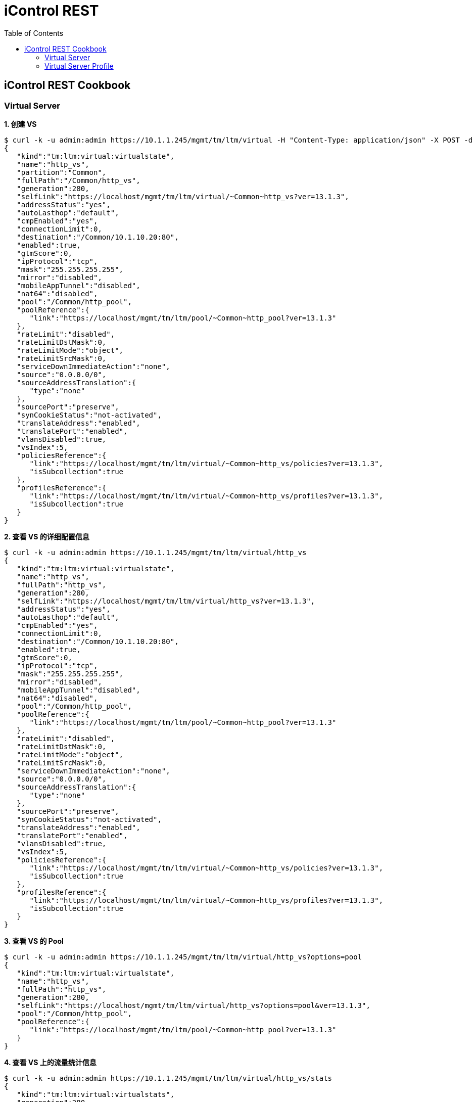 = iControl REST 
:toc: manual

== iControl REST Cookbook

=== Virtual Server

[source, json]
.*1. 创建 VS*
----
$ curl -k -u admin:admin https://10.1.1.245/mgmt/tm/ltm/virtual -H "Content-Type: application/json" -X POST -d '{"name": "http_vs", "destination": "10.1.10.20:80", "mask": "255.255.255.255", "pool": "http_pool", "ip-protocol": "tcp"}'
{
   "kind":"tm:ltm:virtual:virtualstate",
   "name":"http_vs",
   "partition":"Common",
   "fullPath":"/Common/http_vs",
   "generation":280,
   "selfLink":"https://localhost/mgmt/tm/ltm/virtual/~Common~http_vs?ver=13.1.3",
   "addressStatus":"yes",
   "autoLasthop":"default",
   "cmpEnabled":"yes",
   "connectionLimit":0,
   "destination":"/Common/10.1.10.20:80",
   "enabled":true,
   "gtmScore":0,
   "ipProtocol":"tcp",
   "mask":"255.255.255.255",
   "mirror":"disabled",
   "mobileAppTunnel":"disabled",
   "nat64":"disabled",
   "pool":"/Common/http_pool",
   "poolReference":{
      "link":"https://localhost/mgmt/tm/ltm/pool/~Common~http_pool?ver=13.1.3"
   },
   "rateLimit":"disabled",
   "rateLimitDstMask":0,
   "rateLimitMode":"object",
   "rateLimitSrcMask":0,
   "serviceDownImmediateAction":"none",
   "source":"0.0.0.0/0",
   "sourceAddressTranslation":{
      "type":"none"
   },
   "sourcePort":"preserve",
   "synCookieStatus":"not-activated",
   "translateAddress":"enabled",
   "translatePort":"enabled",
   "vlansDisabled":true,
   "vsIndex":5,
   "policiesReference":{
      "link":"https://localhost/mgmt/tm/ltm/virtual/~Common~http_vs/policies?ver=13.1.3",
      "isSubcollection":true
   },
   "profilesReference":{
      "link":"https://localhost/mgmt/tm/ltm/virtual/~Common~http_vs/profiles?ver=13.1.3",
      "isSubcollection":true
   }
}
----

[source, json]
.*2. 查看 VS 的详细配置信息*
----
$ curl -k -u admin:admin https://10.1.1.245/mgmt/tm/ltm/virtual/http_vs
{
   "kind":"tm:ltm:virtual:virtualstate",
   "name":"http_vs",
   "fullPath":"http_vs",
   "generation":280,
   "selfLink":"https://localhost/mgmt/tm/ltm/virtual/http_vs?ver=13.1.3",
   "addressStatus":"yes",
   "autoLasthop":"default",
   "cmpEnabled":"yes",
   "connectionLimit":0,
   "destination":"/Common/10.1.10.20:80",
   "enabled":true,
   "gtmScore":0,
   "ipProtocol":"tcp",
   "mask":"255.255.255.255",
   "mirror":"disabled",
   "mobileAppTunnel":"disabled",
   "nat64":"disabled",
   "pool":"/Common/http_pool",
   "poolReference":{
      "link":"https://localhost/mgmt/tm/ltm/pool/~Common~http_pool?ver=13.1.3"
   },
   "rateLimit":"disabled",
   "rateLimitDstMask":0,
   "rateLimitMode":"object",
   "rateLimitSrcMask":0,
   "serviceDownImmediateAction":"none",
   "source":"0.0.0.0/0",
   "sourceAddressTranslation":{
      "type":"none"
   },
   "sourcePort":"preserve",
   "synCookieStatus":"not-activated",
   "translateAddress":"enabled",
   "translatePort":"enabled",
   "vlansDisabled":true,
   "vsIndex":5,
   "policiesReference":{
      "link":"https://localhost/mgmt/tm/ltm/virtual/~Common~http_vs/policies?ver=13.1.3",
      "isSubcollection":true
   },
   "profilesReference":{
      "link":"https://localhost/mgmt/tm/ltm/virtual/~Common~http_vs/profiles?ver=13.1.3",
      "isSubcollection":true
   }
}
----

[source, json]
.*3. 查看 VS 的 Pool*
----
$ curl -k -u admin:admin https://10.1.1.245/mgmt/tm/ltm/virtual/http_vs?options=pool
{
   "kind":"tm:ltm:virtual:virtualstate",
   "name":"http_vs",
   "fullPath":"http_vs",
   "generation":280,
   "selfLink":"https://localhost/mgmt/tm/ltm/virtual/http_vs?options=pool&ver=13.1.3",
   "pool":"/Common/http_pool",
   "poolReference":{
      "link":"https://localhost/mgmt/tm/ltm/pool/~Common~http_pool?ver=13.1.3"
   }
}
----

[source, json]
.*4. 查看 VS 上的流量统计信息*
----
$ curl -k -u admin:admin https://10.1.1.245/mgmt/tm/ltm/virtual/http_vs/stats
{
   "kind":"tm:ltm:virtual:virtualstats",
   "generation":280,
   "selfLink":"https://localhost/mgmt/tm/ltm/virtual/http_vs/stats?ver=13.1.3",
   "entries":{
      "https://localhost/mgmt/tm/ltm/virtual/http_vs/~Common~http_vs/stats":{
         "nestedStats":{
            "kind":"tm:ltm:virtual:virtualstats",
            "selfLink":"https://localhost/mgmt/tm/ltm/virtual/http_vs/~Common~http_vs/stats?ver=13.1.3",
            "entries":{
               "clientside.bitsIn":{
                  "value":0
               },
               "clientside.bitsOut":{
                  "value":0
               },
               "clientside.curConns":{
                  "value":0
               },
               "clientside.evictedConns":{
                  "value":0
               },
               "clientside.maxConns":{
                  "value":0
               },
               "clientside.pktsIn":{
                  "value":0
               },
               "clientside.pktsOut":{
                  "value":0
               },
               "clientside.slowKilled":{
                  "value":0
               },
               "clientside.totConns":{
                  "value":0
               },
               "cmpEnableMode":{
                  "description":"all-cpus"
               },
               "cmpEnabled":{
                  "description":"enabled"
               },
               "csMaxConnDur":{
                  "value":0
               },
               "csMeanConnDur":{
                  "value":0
               },
               "csMinConnDur":{
                  "value":0
               },
               "destination":{
                  "description":"10.1.10.20:80"
               },
               "ephemeral.bitsIn":{
                  "value":0
               },
               "ephemeral.bitsOut":{
                  "value":0
               },
               "ephemeral.curConns":{
                  "value":0
               },
               "ephemeral.evictedConns":{
                  "value":0
               },
               "ephemeral.maxConns":{
                  "value":0
               },
               "ephemeral.pktsIn":{
                  "value":0
               },
               "ephemeral.pktsOut":{
                  "value":0
               },
               "ephemeral.slowKilled":{
                  "value":0
               },
               "ephemeral.totConns":{
                  "value":0
               },
               "fiveMinAvgUsageRatio":{
                  "value":0
               },
               "fiveSecAvgUsageRatio":{
                  "value":0
               },
               "tmName":{
                  "description":"/Common/http_vs"
               },
               "oneMinAvgUsageRatio":{
                  "value":0
               },
               "status.availabilityState":{
                  "description":"unknown"
               },
               "status.enabledState":{
                  "description":"enabled"
               },
               "status.statusReason":{
                  "description":"The children pool member(s) either don't have service checking enabled, or service check results are not available yet"
               },
               "syncookieStatus":{
                  "description":"not-activated"
               },
               "syncookie.accepts":{
                  "value":0
               },
               "syncookie.hwAccepts":{
                  "value":0
               },
               "syncookie.hwSyncookies":{
                  "value":0
               },
               "syncookie.hwsyncookieInstance":{
                  "value":0
               },
               "syncookie.rejects":{
                  "value":0
               },
               "syncookie.swsyncookieInstance":{
                  "value":0
               },
               "syncookie.syncacheCurr":{
                  "value":0
               },
               "syncookie.syncacheOver":{
                  "value":0
               },
               "syncookie.syncookies":{
                  "value":0
               },
               "totRequests":{
                  "value":0
               }
            }
         }
      }
   }
}
----

[source, json]
.*5. 修改 VS*
----
$ curl -k -u admin:admin https://10.1.1.245/mgmt/tm/ltm/virtual/http_vs -X PATCH -H "Content-Type: application/json" -d '{"disabled": true}'
{
   "kind":"tm:ltm:virtual:virtualstate",
   "name":"http_vs",
   "fullPath":"http_vs",
   "generation":281,
   "selfLink":"https://localhost/mgmt/tm/ltm/virtual/http_vs?ver=13.1.3",
   "addressStatus":"yes",
   "autoLasthop":"default",
   "cmpEnabled":"yes",
   "connectionLimit":0,
   "destination":"/Common/10.1.10.20:80",
   "disabled":true,
   "gtmScore":0,
   "ipProtocol":"tcp",
   "mask":"255.255.255.255",
   "mirror":"disabled",
   "mobileAppTunnel":"disabled",
   "nat64":"disabled",
   "pool":"/Common/http_pool",
   "poolReference":{
      "link":"https://localhost/mgmt/tm/ltm/pool/~Common~http_pool?ver=13.1.3"
   },
   "rateLimit":"disabled",
   "rateLimitDstMask":0,
   "rateLimitMode":"object",
   "rateLimitSrcMask":0,
   "serviceDownImmediateAction":"none",
   "source":"0.0.0.0/0",
   "sourceAddressTranslation":{
      "type":"none"
   },
   "sourcePort":"preserve",
   "synCookieStatus":"not-activated",
   "translateAddress":"enabled",
   "translatePort":"enabled",
   "vlansDisabled":true,
   "vsIndex":5,
   "policiesReference":{
      "link":"https://localhost/mgmt/tm/ltm/virtual/~Common~http_vs/policies?ver=13.1.3",
      "isSubcollection":true
   },
   "profilesReference":{
      "link":"https://localhost/mgmt/tm/ltm/virtual/~Common~http_vs/profiles?ver=13.1.3",
      "isSubcollection":true
   }
}
----

[source, json]
.*6. 删除 VS*
----
$ curl -k -u admin:admin https://10.1.1.245/mgmt/tm/ltm/virtual/http_vs -X DELETE
----

=== Virtual Server Profile

[source, json]
.*1. 查看 VS 管理的 Profiles*
----
$ curl -k -u admin:admin https://10.1.1.245/mgmt/tm/ltm/virtual/fake_vs/profiles
{
   "kind":"tm:ltm:virtual:profiles:profilescollectionstate",
   "selfLink":"https://localhost/mgmt/tm/ltm/virtual/fake_vs/profiles?ver=13.1.3",
   "items":[
      {
         "kind":"tm:ltm:virtual:profiles:profilesstate",
         "name":"streaming-node-http-server",
         "partition":"Common",
         "fullPath":"/Common/streaming-node-http-server",
         "generation":169,
         "selfLink":"https://localhost/mgmt/tm/ltm/virtual/fake_vs/profiles/~Common~streaming-node-http-server?ver=13.1.3",
         "context":"all"
      },
      {
         "kind":"tm:ltm:virtual:profiles:profilesstate",
         "name":"tcp",
         "partition":"Common",
         "fullPath":"/Common/tcp",
         "generation":168,
         "selfLink":"https://localhost/mgmt/tm/ltm/virtual/fake_vs/profiles/~Common~tcp?ver=13.1.3",
         "context":"all"
      }
   ]
}
----

[source, json]
.*2. td*
----
{}
----


